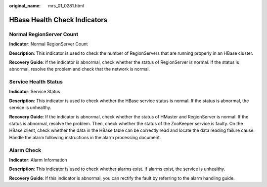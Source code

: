 :original_name: mrs_01_0281.html

.. _mrs_01_0281:

HBase Health Check Indicators
=============================

Normal RegionServer Count
-------------------------

**Indicator**: Normal RegionServer Count

**Description**: This indicator is used to check the number of RegionServers that are running properly in an HBase cluster.

**Recovery Guide**: If the indicator is abnormal, check whether the status of RegionServer is normal. If the status is abnormal, resolve the problem and check that the network is normal.

Service Health Status
---------------------

**Indicator**: Service Status

**Description**: This indicator is used to check whether the HBase service status is normal. If the status is abnormal, the service is unhealthy.

**Recovery Guide**: If the indicator is abnormal, check whether the status of HMaster and RegionServer is normal. If the status is abnormal, resolve the problem. Then, check whether the status of the ZooKeeper service is faulty. On the HBase client, check whether the data in the HBase table can be correctly read and locate the data reading failure cause. Handle the alarm following instructions in the alarm processing document.

Alarm Check
-----------

**Indicator**: Alarm Information

**Description**: This indicator is used to check whether alarms exist. If alarms exist, the service is unhealthy.

**Recovery Guide**: If this indicator is abnormal, you can rectify the fault by referring to the alarm handling guide.
